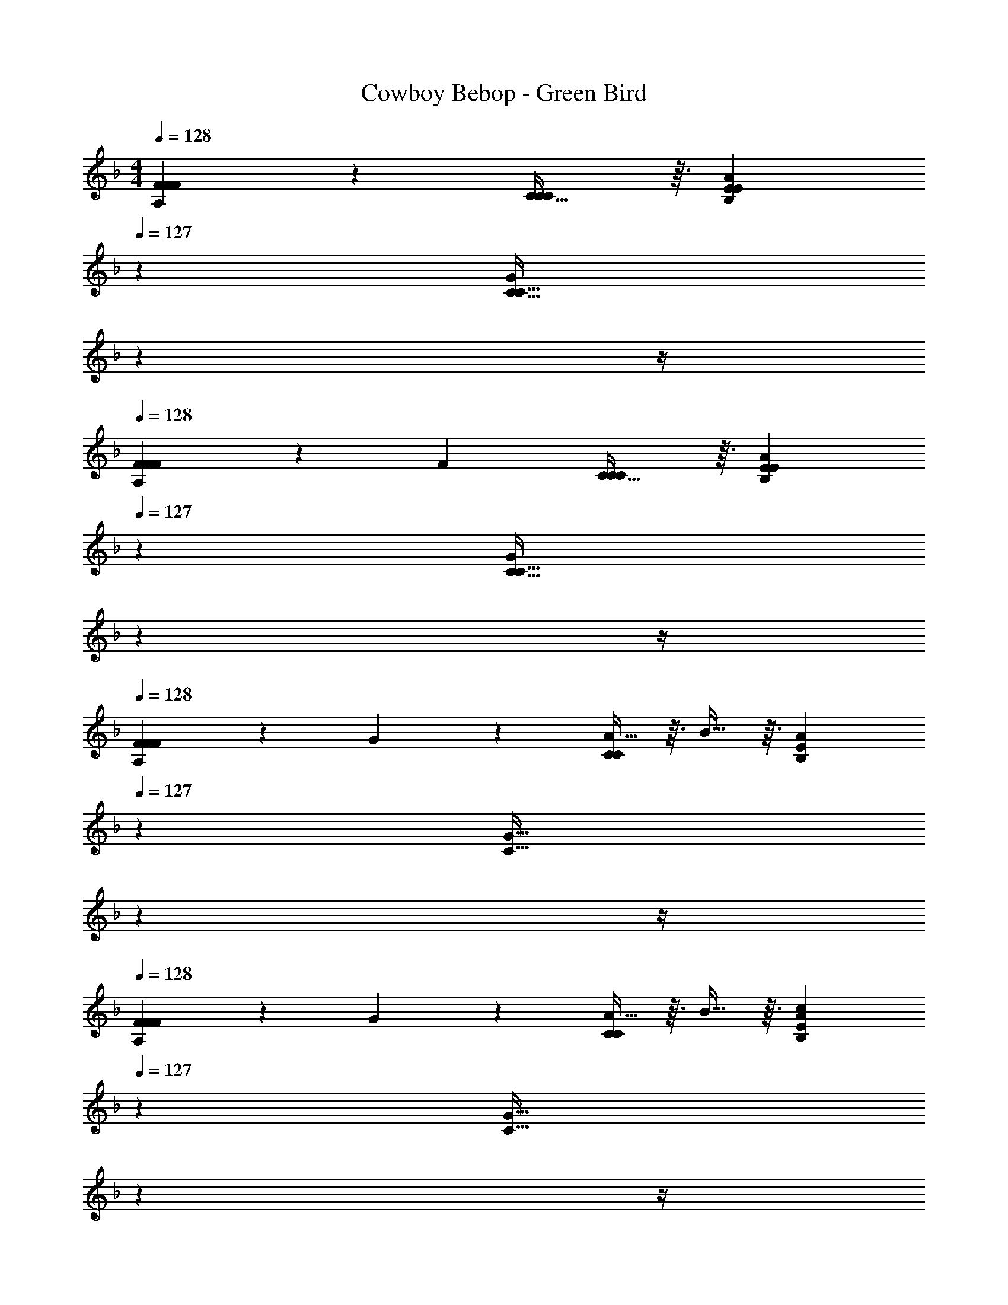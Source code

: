 X: 1
T: Cowboy Bebop - Green Bird
Z: ABC Generated by Starbound Composer
L: 1/4
M: 4/4
Q: 1/4=128
K: F
[F17/18A,17/18F21/20F21/20] z25/288 [C29/32C97/96C97/96] z3/32 [z51/160A201/224B,201/224EE] 
Q: 1/4=127
z13/20 [z/20G11/12C33/32C33/32] 
Q: 1/4=126
z7/10 
Q: 1/4=125
z/4 
Q: 1/4=128
[F9/20A,17/18F21/20F21/20] z13/160 [z/F83/160] [C29/32C97/96C97/96] z3/32 [z51/160A201/224B,201/224EE] 
Q: 1/4=127
z13/20 [z/20G11/12C33/32C33/32] 
Q: 1/4=126
z7/10 
Q: 1/4=125
z/4 
Q: 1/4=128
[F9/20A,17/18F21/20F21/20] z13/160 G119/288 z25/288 [A13/32C97/96C97/96] z3/32 B13/32 z3/32 [z51/160B,201/224AE] 
Q: 1/4=127
z13/20 [z/20G33/32C33/32] 
Q: 1/4=126
z7/10 
Q: 1/4=125
z/4 
Q: 1/4=128
[F9/20A,17/18F21/20F21/20] z13/160 G119/288 z25/288 [A13/32C97/96C97/96] z3/32 B13/32 z3/32 [z51/160B,201/224AEc181/96] 
Q: 1/4=127
z13/20 [z/20G33/32C33/32] 
Q: 1/4=126
z7/10 
Q: 1/4=125
z/4 
Q: 1/4=128
[F17/18A,17/18F21/20F21/20] z25/288 [C29/32C97/96C97/96] z3/32 [z51/160A201/224B,201/224EE] 
Q: 1/4=127
z13/20 [z/20G11/12C33/32C33/32] 
Q: 1/4=126
z7/10 
Q: 1/4=125
z/4 
Q: 1/4=128
[F9/20A,17/18F21/20F21/20] z13/160 F119/288 z25/288 [C13/32C97/96C97/96] z3/32 C13/32 z3/32 [z51/160A201/224B,201/224EE] 
Q: 1/4=127
z13/20 [z/20G11/12C33/32C33/32] 
Q: 1/4=126
z7/10 
Q: 1/4=125
z/4 
Q: 1/4=128
[F9/20A,17/18F21/20F21/20] z13/160 G119/288 z25/288 [A13/32C97/96C97/96] z3/32 B13/32 z3/32 [z51/160B,201/224AE] 
Q: 1/4=127
z13/20 [z/20G33/32C33/32] 
Q: 1/4=126
z7/10 
Q: 1/4=125
z/4 
Q: 1/4=128
[F9/20A,17/18F21/20F21/20] z13/160 G119/288 z25/288 [A13/32C97/96C97/96] z3/32 B13/32 z3/32 [z51/160B,201/224AEc181/96] 
Q: 1/4=127
z13/20 [z/20G33/32C33/32] 
Q: 1/4=126
z7/10 
Q: 1/4=125
z/4 
Q: 1/4=128
[A17/18F17/18A21/20] z25/288 [A29/32E29/32G97/96] z3/32 [z51/160B201/224^F201/224_E201/224] 
Q: 1/4=127
z13/20 [z/20F11/12C11/12F33/32] 
Q: 1/4=126
z7/10 
Q: 1/4=125
z/4 
[z/4=B,17/18A23/16D31/16D31/16] 
Q: 1/4=128
z25/32 [z/D29/32] G13/32 z3/32 [G181/96D181/96G,181/96G,181/96] z/12 
[C17/18C17/18C17/18C17/18] z25/288 [=F29/32C29/32F29/32C29/32] z3/32 [z51/160A201/224c201/224A201/224_B,201/224] 
Q: 1/4=127
z13/20 [z/20G11/12c11/12G11/12B,11/12] 
Q: 1/4=126
z7/10 
Q: 1/4=125
z/4 
Q: 1/4=128
[z17/32A,65/32F95/12c95/12F95/12A,95/12] C15/32 z/32 F7/16 z/16 C7/16 z/16 [z51/160B,63/32] 
Q: 1/4=127
z29/160 C7/16 z/32 [z/20=E13/28] 
Q: 1/4=126
z9/20 [z/4C11/24] 
Q: 1/4=125
z/4 
Q: 1/4=128
[z17/32A,65/32] C15/32 z/32 F7/16 z/16 C7/16 z/16 [z51/160B,63/32] 
Q: 1/4=127
z29/160 C7/16 z/32 [z/20E13/28] 
Q: 1/4=126
z9/20 [z/4C11/24] 
Q: 1/4=125
z/4 
Q: 1/4=128
[z17/32A,65/32] C15/32 z/32 F7/16 z/16 C7/16 z/16 [z51/160B,63/32] 
Q: 1/4=127
z29/160 C7/16 z/32 [z/20E13/28] 
Q: 1/4=126
z9/20 [z/4C11/24] 
Q: 1/4=125
z/4 
Q: 1/4=128
[z17/32A,65/32] C15/32 z/32 F7/16 z/16 C7/16 z/16 [z51/160B,63/32] 
Q: 1/4=127
z29/160 C7/16 z/32 [z/20E13/28] 
Q: 1/4=126
z9/20 [z/4C11/24] 
Q: 1/4=125
z/4 
Q: 1/4=128
[z17/32F17/18A,17/18F21/20F21/20A,65/32] C15/32 z/32 [F7/16C29/32C97/96C97/96] z/16 C7/16 z/16 [z51/160A201/224B,201/224EEB,63/32] 
Q: 1/4=127
z29/160 C7/16 z/32 [z/20E13/28G11/12C33/32C33/32] 
Q: 1/4=126
z9/20 [z/4C11/24] 
Q: 1/4=125
z/4 
Q: 1/4=128
[F9/20A,17/18F21/20F21/20A,65/32] z13/160 [C15/32F83/160] z/32 [F7/16C29/32C97/96C97/96] z/16 C7/16 z/16 [z51/160A201/224B,201/224EEB,63/32] 
Q: 1/4=127
z29/160 C7/16 z/32 [z/20E13/28G11/12C33/32C33/32] 
Q: 1/4=126
z9/20 [z/4C11/24] 
Q: 1/4=125
z/4 
Q: 1/4=128
[F9/20A,17/18F21/20F21/20A,65/32] z13/160 [G119/288C15/32] z25/288 [A13/32F7/16C97/96C97/96] z3/32 [B13/32C7/16] z3/32 [z51/160B,201/224AEB,63/32] 
Q: 1/4=127
z29/160 C7/16 z/32 [z/20E13/28G33/32C33/32] 
Q: 1/4=126
z9/20 [z/4C11/24] 
Q: 1/4=125
z/4 
Q: 1/4=128
[F9/20A,17/18F21/20F21/20A,65/32] z13/160 [G119/288C15/32] z25/288 [A13/32F7/16C97/96C97/96] z3/32 [B13/32C7/16] z3/32 [z51/160B,201/224AEc181/96B,63/32] 
Q: 1/4=127
z29/160 C7/16 z/32 [z/20E13/28G33/32C33/32] 
Q: 1/4=126
z9/20 [z/4C11/24] 
Q: 1/4=125
z/4 
Q: 1/4=128
[z17/32F17/18A,17/18F21/20F21/20A,65/32F,4] C15/32 z/32 [F7/16C29/32C97/96C97/96] z/16 C7/16 z/16 [z/A201/224B,201/224EEB,63/32] C7/16 z/32 [E13/28G11/12C33/32C33/32] z/28 C11/24 z/24 
[F9/20A,17/18F21/20F21/20A,65/32] z13/160 [F119/288C15/32] z25/288 [C13/32F7/16C97/96C97/96] z3/32 [C13/32C7/16] z3/32 [z51/160A201/224B,201/224EEB,63/32] 
Q: 1/4=127
z29/160 C7/16 z/32 [z/20E13/28G11/12C33/32C33/32] 
Q: 1/4=126
z9/20 [z/4C11/24] 
Q: 1/4=125
z/4 
Q: 1/4=128
[F9/20A,17/18F21/20F21/20A,65/32F,4] z13/160 [G119/288C15/32] z25/288 [A13/32F7/16C97/96C97/96] z3/32 [B13/32C7/16] z3/32 [z/B,201/224AEB,63/32] C7/16 z/32 [E13/28G33/32C33/32] z/28 C11/24 z/24 
[F9/20A,17/18F21/20F21/20A,65/32] z13/160 [G119/288C15/32] z25/288 [A13/32F7/16C97/96C97/96] z3/32 [B13/32C7/16] z3/32 [z51/160B,201/224AEc181/96B,63/32] 
Q: 1/4=127
z29/160 C7/16 z/32 [z/20E13/28G33/32C33/32] 
Q: 1/4=126
z9/20 [z/4C11/24] 
Q: 1/4=125
z/4 
Q: 1/4=128
[A17/18F17/18F33/32A21/20] z25/288 [A29/32E29/32EG97/96] z3/32 [z51/160B201/224^F201/224_E201/224E31/32] 
Q: 1/4=127
z13/20 [z/20F11/12C11/12CF33/32] 
Q: 1/4=126
z7/10 
Q: 1/4=125
z/4 
[z/4=B,17/18B,33/32A23/16D31/16D31/16] 
Q: 1/4=128
z25/32 [z/D29/32D] G13/32 z3/32 [G181/96D181/96G,181/96G,181/96G,63/32] z/12 
[C17/18C17/18C17/18C17/18=F65/32] z25/288 [F29/32C29/32F29/32C29/32] z3/32 [A201/224c201/224A201/224_B,201/224F63/32G,63/32B,63/32] z/14 [G11/12c11/12G11/12B,11/12] z/12 
[z17/32A,65/32F95/12c95/12F95/12A,95/12] C15/32 z/32 F7/16 z/16 C7/16 z/16 [z/B,63/32] C7/16 z/32 =E13/28 z/28 C11/24 z/24 
[z17/32A,65/32] C15/32 z/32 F7/16 z/16 C7/16 z/16 [z/B,63/32] C7/16 z/32 E13/28 z/28 C11/24 z/24 
[z17/32A,65/32] C15/32 z/32 F7/16 z/16 C7/16 z/16 [z/B,63/32] C7/16 z/32 E13/28 z/28 C11/24 z/24 
[z17/32A,65/32] C15/32 z/32 F7/16 z/16 C7/16 z/16 [z/B,63/32] C7/16 z/32 E13/28 z/28 C11/24 z/24 
[z17/32c'33/32A,65/32] C15/32 z/32 [F7/16f] z/16 C7/16 z/16 [z/a55/32B,63/32] C7/16 z/32 E13/28 z/28 [z/4C11/24] g7/32 z/32 
[z17/32f33/32A,65/32] C15/32 z/32 [F7/16c] z/16 C7/16 z/16 [z/e55/32B,63/32] C7/16 z/32 E13/28 z/28 [z/4C11/24] d7/32 z/32 
[z17/32A,65/32c15/4] C15/32 z/32 F7/16 z/16 C7/16 z/16 [z/B,63/32] C7/16 z/32 E13/28 z/28 [z/4C11/24] d7/32 z/32 
[z17/32A,65/32c4] C15/32 z/32 F7/16 z/16 C7/16 z/16 [z/B,63/32] C7/16 z/32 E13/28 z/28 C11/24 z/24 
[z17/32c'33/32A,65/32] C15/32 z/32 [F7/16f] z/16 C7/16 z/16 [z/a55/32B,63/32] C7/16 z/32 E13/28 z/28 [z/4C11/24] g7/32 z/32 
[z17/32f33/32A,65/32] C15/32 z/32 [F7/16c] z/16 C7/16 z/16 [z/e55/32B,63/32] C7/16 z/32 E13/28 z/28 [z/4C11/24] d7/32 z/32 
[z17/32A,65/32c15/4] C15/32 z/32 F7/16 z/16 C7/16 z/16 [z/B,63/32] C7/16 z/32 E13/28 z/28 [z/4C11/24] d7/32 z/32 
[z17/32A,65/32c4] C15/32 z/32 F7/16 z/16 C7/16 z/16 [z/B,63/32] C7/16 z/32 E13/28 z/28 C11/24 z/24 
[z17/32F17/18A,17/18F33/32F21/20F21/20A,65/32] C15/32 z/32 [F7/16C29/32C97/96C97/96] z/16 C7/16 z/16 [z/A201/224B,201/224A31/32EEB,63/32] C7/16 z/32 [E13/28G11/12GC33/32C33/32] z/28 C11/24 z/24 
[F9/20F/A,17/18F21/20F21/20A,65/32] z13/160 [C15/32F83/160] z/32 [F3/160C29/32cC97/96C97/96] z77/160 C7/16 z/16 [z/A201/224B,201/224EEA47/32B,63/32] C7/16 z/32 [E13/28G11/12C33/32C33/32] z/28 [G11/24C11/24] z/24 
[F9/20A,17/18F33/32F21/20F21/20A,65/32] z13/160 [G119/288C15/32] z25/288 [A13/32F7/16C97/96C97/96c95/32] z3/32 [B13/32C7/16] z3/32 [z/B,201/224AEB,63/32] C7/16 z/32 [E13/28G33/32C33/32] z/28 C11/24 z/24 
[F9/20A,17/18F33/32F21/20F21/20A,65/32] z13/160 [G119/288C15/32] z25/288 [A13/32F7/16cC97/96C97/96] z3/32 [B13/32C7/16] z3/32 [z/B,201/224AEc181/96d63/32B,63/32] C7/16 z/32 [E13/28G33/32C33/32] z/28 C11/24 z/24 
[z17/32F17/18A,17/18c'33/32F21/20F21/20A,65/32] C15/32 z/32 [F7/16C29/32fC97/96C97/96] z/16 C7/16 z/16 [z/A201/224B,201/224EEe55/32a55/32B,63/32] C7/16 z/32 [E13/28G11/12C33/32C33/32] z/28 [z/4C11/24] g7/32 z/32 
[F9/20A,17/18f33/32F21/20F21/20A,65/32] z13/160 [F119/288C15/32] z25/288 [C13/32F7/16cC97/96C97/96] z3/32 [C13/32C7/16] z3/32 [z/A201/224B,201/224EEe55/32B,63/32] C7/16 z/32 [E13/28G11/12C33/32C33/32] z/28 [z/4C11/24] d7/32 z/32 
[F9/20A,17/18F21/20F21/20A,65/32c15/4] z13/160 [G119/288C15/32] z25/288 [A13/32F7/16C97/96C97/96] z3/32 [B13/32C7/16] z3/32 [z/B,201/224AEB,63/32] C7/16 z/32 [E13/28G33/32C33/32] z/28 [z/4C11/24] d7/32 z/32 
[F9/20A,17/18F21/20F21/20A,65/32c4] z13/160 [G119/288C15/32] z25/288 [A13/32F7/16C97/96C97/96] z3/32 [B13/32C7/16] z3/32 [z/B,201/224AEc181/96B,63/32] C7/16 z/32 [E13/28G33/32C33/32] z/28 C11/24 z/24 
[A17/18F33/32] z25/288 [A29/32E] z3/32 [B201/224_E31/32] z/14 [^F11/12C] z/12 
[=B,33/32A23/16] [z/D] G13/32 z3/32 [G181/96G,63/32] z/12 
[C17/18C65/32] z25/288 =F29/32 z3/32 [A201/224C63/32=E63/32C,63/32_B,63/32] z/14 G11/12 z/12 
[z17/32A,65/32F95/12] C15/32 z/32 F7/16 z/16 C7/16 z/16 [z/B,63/32] C7/16 z/32 E13/28 z/28 C11/24 z/24 
[z17/32A,65/32] C15/32 z/32 F7/16 z/16 C7/16 z/16 [z51/160B,63/32] 
Q: 1/4=127
z29/160 C7/16 z/32 [z/20E13/28] 
Q: 1/4=126
z9/20 [z/4C11/24] 
Q: 1/4=125
z/4 
Q: 1/4=128
[z17/32A,65/32F,4] C15/32 z/32 F7/16 z/16 C7/16 z/16 [z/B,63/32] C7/16 z/32 E13/28 z/28 C11/24 z/24 
[z17/32A,65/32] C15/32 z/32 F7/16 z/16 C7/16 z/16 [z51/160B,63/32] 
Q: 1/4=127
z29/160 C7/16 z/32 [z/20E13/28] 
Q: 1/4=126
z9/20 [z/4C11/24] 
Q: 1/4=125
z/4 
Q: 1/4=128
[z17/32A,65/32F,4] C15/32 z/32 F7/16 z/16 C7/16 z/16 [z/B,63/32] C7/16 z/32 E13/28 z/28 C11/24 z/24 
[z17/32A,65/32] C15/32 z/32 F7/16 z/16 C7/16 z/16 [z51/160B,63/32] 
Q: 1/4=127
z29/160 C7/16 z/32 [z/20E13/28] 
Q: 1/4=126
z9/20 [z/4C11/24] 
Q: 1/4=125
z/4 
Q: 1/4=128
[z17/32A,65/32F,4] C15/32 z/32 F7/16 z/16 C7/16 z/16 [z/B,63/32] C7/16 z/32 E13/28 z/28 C11/24 z/24 
[z17/32A,65/32F,8] C15/32 z/32 [z/16F7/16] 
Q: 1/4=122
z7/16 C7/16 z/16 [z/96B,63/32] 
Q: 1/4=117
z47/96 C7/16 z/32 
Q: 1/4=111
E13/28 z/28 [z4/9C9/] 
Q: 1/4=106
